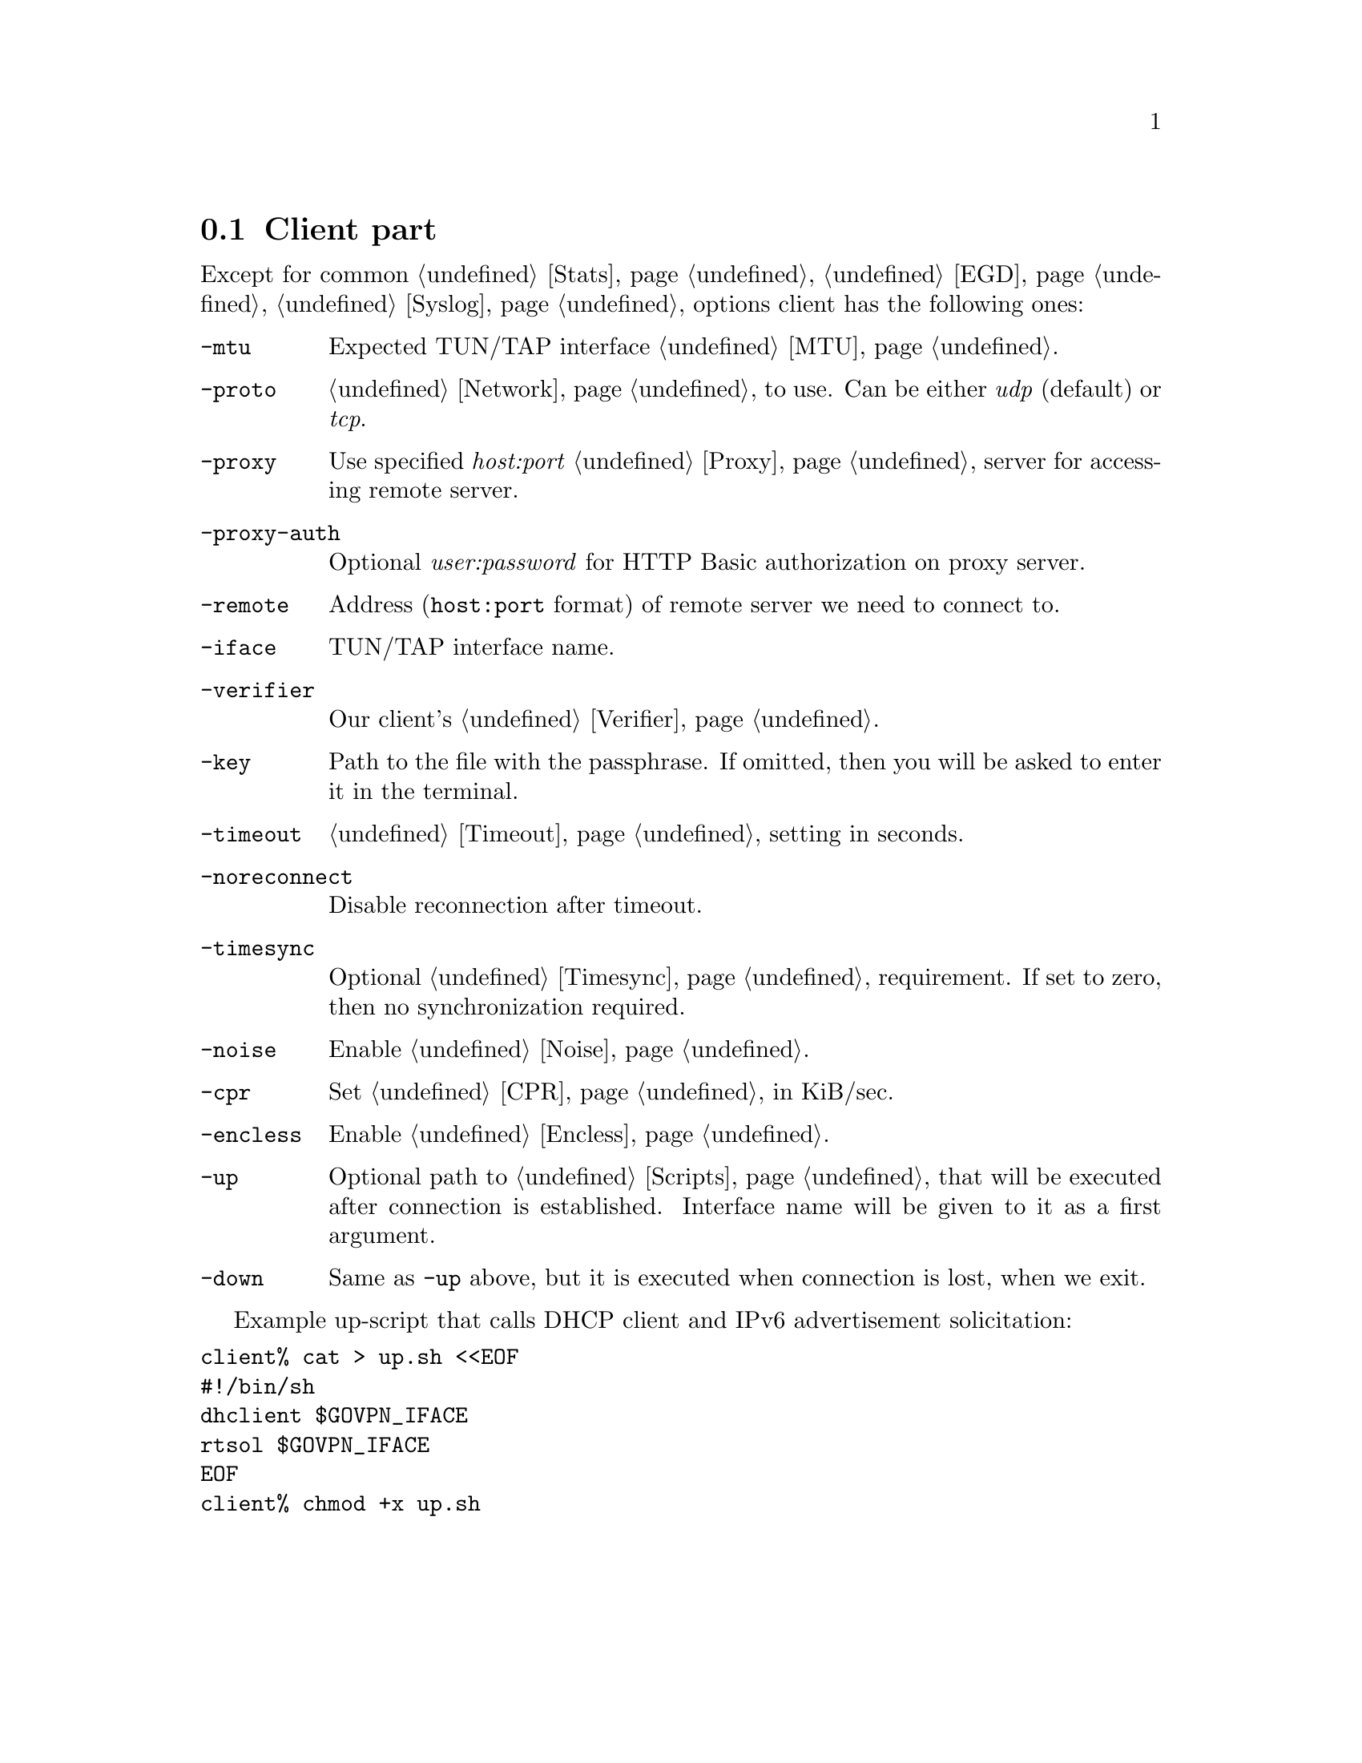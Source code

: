 @node Client
@section Client part

Except for common @ref{Stats, -stats}, @ref{EGD, -egd}, @ref{Syslog, -syslog}
options client has the following ones:

@table @option

@item -mtu
Expected TUN/TAP interface @ref{MTU}.

@item -proto
@ref{Network, Network protocol} to use. Can be either @emph{udp}
(default) or @emph{tcp}.

@item -proxy
Use specified @emph{host:port} @ref{Proxy} server for accessing remote
server.

@item -proxy-auth
Optional @emph{user:password} for HTTP Basic authorization on proxy
server.

@item -remote
Address (@code{host:port} format) of remote server we need to connect to.

@item -iface
TUN/TAP interface name.

@item -verifier
Our client's @ref{Verifier}.

@item -key
Path to the file with the passphrase. If omitted, then you will be asked
to enter it in the terminal.

@item -timeout
@ref{Timeout} setting in seconds.

@item -noreconnect
Disable reconnection after timeout.

@item -timesync
Optional @ref{Timesync, time synchronization} requirement. If set to
zero, then no synchronization required.

@item -noise
Enable @ref{Noise}.

@item -cpr
Set @ref{CPR} in KiB/sec.

@item -encless
Enable @ref{Encless, encryptionless mode}.

@item -up
Optional path to @ref{Scripts, script} that will be executed after
connection is established. Interface name will be given to it as a first
argument.

@item -down
Same as @option{-up} above, but it is executed when connection is lost,
when we exit.

@end table

Example up-script that calls DHCP client and IPv6 advertisement
solicitation:

@verbatim
client% cat > up.sh <<EOF
#!/bin/sh
dhclient $GOVPN_IFACE
rtsol $GOVPN_IFACE
EOF
client% chmod +x up.sh
@end verbatim
